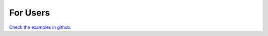 For Users
============

`Check the examples in github <https://github.com/giannisdoukas/CWLJNIKernel/tree/master/examples>`_.